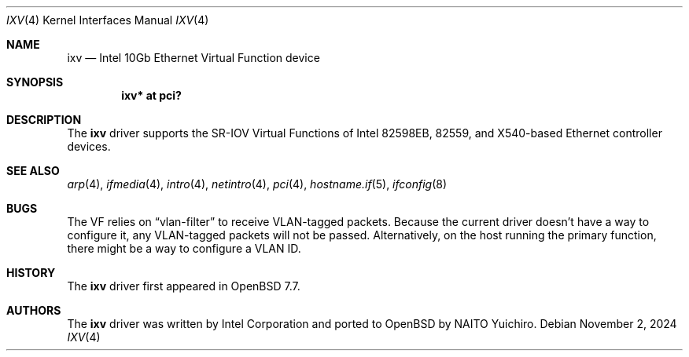 .\" $OpenBSD: ixv.4,v 1.1 2024/11/02 04:37:20 yasuoka Exp $
.\"
.\" Copyright (c) 2024 YASUOKA Masahiko <yasuoka@yasuoka.net>
.\" Copyright (c) 2019 Jonathan Matthew <jmatthew@openbsd.org>
.\"
.\" Permission to use, copy, modify, and distribute this software for any
.\" purpose with or without fee is hereby granted, provided that the above
.\" copyright notice and this permission notice appear in all copies.
.\"
.\" THE SOFTWARE IS PROVIDED "AS IS" AND THE AUTHOR DISCLAIMS ALL WARRANTIES
.\" WITH REGARD TO THIS SOFTWARE INCLUDING ALL IMPLIED WARRANTIES OF
.\" MERCHANTABILITY AND FITNESS. IN NO EVENT SHALL THE AUTHOR BE LIABLE FOR
.\" ANY SPECIAL, DIRECT, INDIRECT, OR CONSEQUENTIAL DAMAGES OR ANY DAMAGES
.\" WHATSOEVER RESULTING FROM LOSS OF USE, DATA OR PROFITS, WHETHER IN AN
.\" ACTION OF CONTRACT, NEGLIGENCE OR OTHER TORTIOUS ACTION, ARISING OUT OF
.\" OR IN CONNECTION WITH THE USE OR PERFORMANCE OF THIS SOFTWARE.
.\"
.Dd $Mdocdate: November 2 2024 $
.Dt IXV 4
.Os
.Sh NAME
.Nm ixv
.Nd Intel 10Gb Ethernet Virtual Function device
.Sh SYNOPSIS
.Cd "ixv* at pci?"
.Sh DESCRIPTION
The
.Nm
driver supports the SR-IOV Virtual Functions of Intel 82598EB,
82559, and X540-based Ethernet controller devices.
.Sh SEE ALSO
.Xr arp 4 ,
.Xr ifmedia 4 ,
.Xr intro 4 ,
.Xr netintro 4 ,
.Xr pci 4 ,
.Xr hostname.if 5 ,
.Xr ifconfig 8
.Sh BUGS
The VF relies on
.Dq vlan-filter
to receive VLAN-tagged packets.
Because the current driver doesn't have a way to configure it,
any VLAN-tagged packets will not be passed.
Alternatively,
on the host running the primary function,
there might be a way to configure a VLAN ID.
.Sh HISTORY
The
.Nm
driver first appeared in
.Ox 7.7 .
.Sh AUTHORS
The
.Nm
driver was written by
Intel Corporation and ported to OpenBSD by NAITO Yuichiro.
